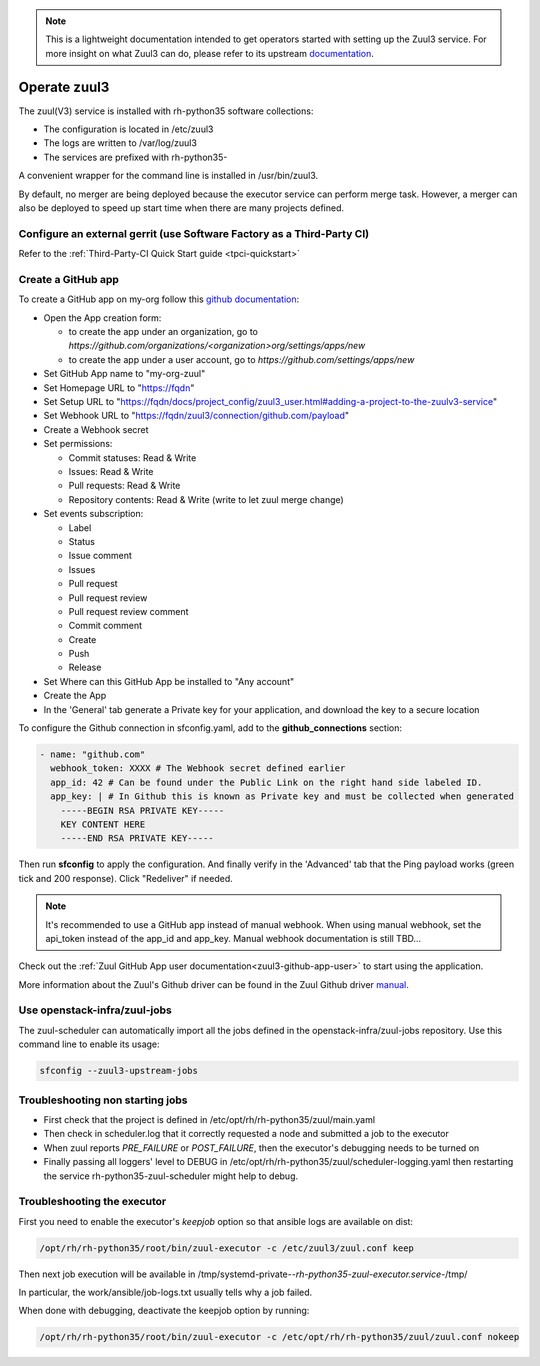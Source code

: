 .. note::

  This is a lightweight documentation intended to get operators started with setting
  up the Zuul3 service. For more insight on what Zuul3 can do, please refer
  to its upstream documentation_.

.. _documentation: https://docs.openstack.org/infra/zuul/feature/zuulv3/

Operate zuul3
=============

The zuul(V3) service is installed with rh-python35 software collections:

* The configuration is located in /etc/zuul3
* The logs are written to /var/log/zuul3
* The services are prefixed with rh-python35-

A convenient wrapper for the command line is installed in /usr/bin/zuul3.

By default, no merger are being deployed because the executor service
can perform merge task. However, a merger can also be deployed to speed
up start time when there are many projects defined.


Configure an external gerrit (use Software Factory as a Third-Party CI)
-----------------------------------------------------------------------

Refer to the :ref:`Third-Party-CI Quick Start guide <tpci-quickstart>`

.. _zuul3-github-app-operator:

Create a GitHub app
-------------------

To create a GitHub app on my-org follow this
`github documentation <https://developer.github.com/apps/building-integrations/setting-up-and-registering-github-apps/registering-github-apps/>`_:

* Open the App creation form:

  * to create the app under an organization, go to `https://github.com/organizations/<organization>org/settings/apps/new`
  * to create the app under a user account, go to `https://github.com/settings/apps/new`

* Set GitHub App name to "my-org-zuul"
* Set Homepage URL to "https://fqdn"
* Set Setup URL to "https://fqdn/docs/project_config/zuul3_user.html#adding-a-project-to-the-zuulv3-service"
* Set Webhook URL to "https://fqdn/zuul3/connection/github.com/payload"
* Create a Webhook secret
* Set permissions:

  * Commit statuses: Read & Write
  * Issues: Read & Write
  * Pull requests: Read & Write
  * Repository contents: Read & Write (write to let zuul merge change)

* Set events subscription:

  * Label
  * Status
  * Issue comment
  * Issues
  * Pull request
  * Pull request review
  * Pull request review comment
  * Commit comment
  * Create
  * Push
  * Release

* Set Where can this GitHub App be installed to "Any account"
* Create the App
* In the 'General' tab generate a Private key for your application, and download the key to a secure location

To configure the Github connection in sfconfig.yaml, add to the **github_connections** section:

.. code-block:: yaml

  - name: "github.com"
    webhook_token: XXXX # The Webhook secret defined earlier
    app_id: 42 # Can be found under the Public Link on the right hand side labeled ID.
    app_key: | # In Github this is known as Private key and must be collected when generated
      -----BEGIN RSA PRIVATE KEY-----
      KEY CONTENT HERE
      -----END RSA PRIVATE KEY-----

Then run **sfconfig** to apply the configuration. And finally verify in the 'Advanced'
tab that the Ping payload works (green tick and 200 response). Click "Redeliver" if needed.

.. note::

   It's recommended to use a GitHub app instead of manual webhook. When using
   manual webhook, set the api_token instead of the app_id and app_key.
   Manual webhook documentation is still TBD...


Check out the :ref:`Zuul GitHub App user documentation<zuul3-github-app-user>` to start using the application.

More information about the Zuul's Github driver can be found in the Zuul Github driver manual_.

.. _manual: https://docs.openstack.org/infra/zuul/admin/drivers/github.html


Use openstack-infra/zuul-jobs
-----------------------------

The zuul-scheduler can automatically import all the jobs defined in
the openstack-infra/zuul-jobs repository. Use this command line to enable
its usage:

.. code-block:: bash

    sfconfig --zuul3-upstream-jobs


Troubleshooting non starting jobs
---------------------------------

* First check that the project is defined in /etc/opt/rh/rh-python35/zuul/main.yaml
* Then check in scheduler.log that it correctly requested a node and submitted a
  job to the executor
* When zuul reports *PRE_FAILURE* or *POST_FAILURE*,
  then the executor's debugging needs to be turned on
* Finally passing all loggers' level to DEBUG in
  /etc/opt/rh/rh-python35/zuul/scheduler-logging.yaml then restarting the service
  rh-python35-zuul-scheduler might help to debug.


Troubleshooting the executor
----------------------------

First you need to enable the executor's *keepjob* option so that ansible logs are available on dist:

.. code-block:: bash

    /opt/rh/rh-python35/root/bin/zuul-executor -c /etc/zuul3/zuul.conf keep

Then next job execution will be available in /tmp/systemd-private-*-rh-python35-zuul-executor.service-*/tmp/

In particular, the work/ansible/job-logs.txt usually tells why a job failed.

When done with debugging, deactivate the keepjob option by running:

.. code-block:: bash

    /opt/rh/rh-python35/root/bin/zuul-executor -c /etc/opt/rh/rh-python35/zuul/zuul.conf nokeep
